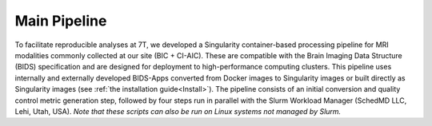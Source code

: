 .. _Main-Pipeline :

-------------
Main Pipeline
-------------

To facilitate reproducible analyses at 7T, we developed a Singularity container-based processing pipeline for MRI modalities commonly collected at our site (BIC + CI-AIC).
These are compatible with the Brain Imaging Data Structure (BIDS) specification and are designed for deployment to high-performance computing clusters.
This pipeline uses internally and externally developed BIDS-Apps converted from Docker images to Singularity images or built directly as Singularity images (see :ref:`the installation guide<Install>`). 
The pipeline consists of an initial conversion and quality control metric generation step, followed by four steps run in parallel with the Slurm Workload Manager (SchedMD LLC, Lehi, Utah, USA).
*Note that these scripts can also be run on Linux systems not managed by Slurm.*